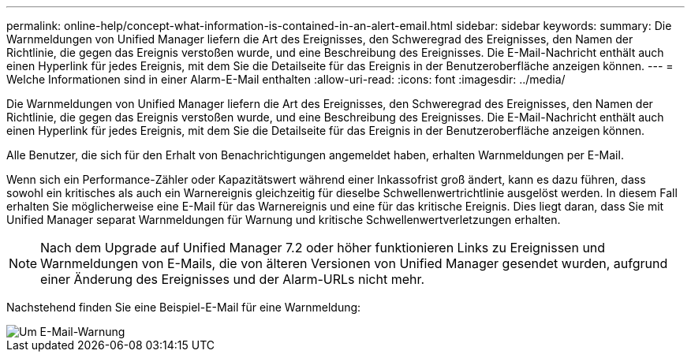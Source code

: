 ---
permalink: online-help/concept-what-information-is-contained-in-an-alert-email.html 
sidebar: sidebar 
keywords:  
summary: Die Warnmeldungen von Unified Manager liefern die Art des Ereignisses, den Schweregrad des Ereignisses, den Namen der Richtlinie, die gegen das Ereignis verstoßen wurde, und eine Beschreibung des Ereignisses. Die E-Mail-Nachricht enthält auch einen Hyperlink für jedes Ereignis, mit dem Sie die Detailseite für das Ereignis in der Benutzeroberfläche anzeigen können. 
---
= Welche Informationen sind in einer Alarm-E-Mail enthalten
:allow-uri-read: 
:icons: font
:imagesdir: ../media/


[role="lead"]
Die Warnmeldungen von Unified Manager liefern die Art des Ereignisses, den Schweregrad des Ereignisses, den Namen der Richtlinie, die gegen das Ereignis verstoßen wurde, und eine Beschreibung des Ereignisses. Die E-Mail-Nachricht enthält auch einen Hyperlink für jedes Ereignis, mit dem Sie die Detailseite für das Ereignis in der Benutzeroberfläche anzeigen können.

Alle Benutzer, die sich für den Erhalt von Benachrichtigungen angemeldet haben, erhalten Warnmeldungen per E-Mail.

Wenn sich ein Performance-Zähler oder Kapazitätswert während einer Inkassofrist groß ändert, kann es dazu führen, dass sowohl ein kritisches als auch ein Warnereignis gleichzeitig für dieselbe Schwellenwertrichtlinie ausgelöst werden. In diesem Fall erhalten Sie möglicherweise eine E-Mail für das Warnereignis und eine für das kritische Ereignis. Dies liegt daran, dass Sie mit Unified Manager separat Warnmeldungen für Warnung und kritische Schwellenwertverletzungen erhalten.

[NOTE]
====
Nach dem Upgrade auf Unified Manager 7.2 oder höher funktionieren Links zu Ereignissen und Warnmeldungen von E-Mails, die von älteren Versionen von Unified Manager gesendet wurden, aufgrund einer Änderung des Ereignisses und der Alarm-URLs nicht mehr.

====
Nachstehend finden Sie eine Beispiel-E-Mail für eine Warnmeldung:

image::../media/um-email-alert.gif[Um E-Mail-Warnung]
